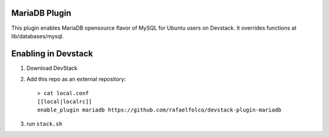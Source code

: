 ================
 MariaDB Plugin
================

This plugin enables MariaDB opensource flavor of MySQL for Ubuntu users on
Devstack. It overrides functions at lib/databases/mysql.

======================
 Enabling in Devstack
======================

1. Download DevStack

2. Add this repo as an external repository::

     > cat local.conf
     [[local|localrc]]
     enable_plugin mariadb https://github.com/rafaelfolco/devstack-plugin-mariadb

3. run ``stack.sh``
